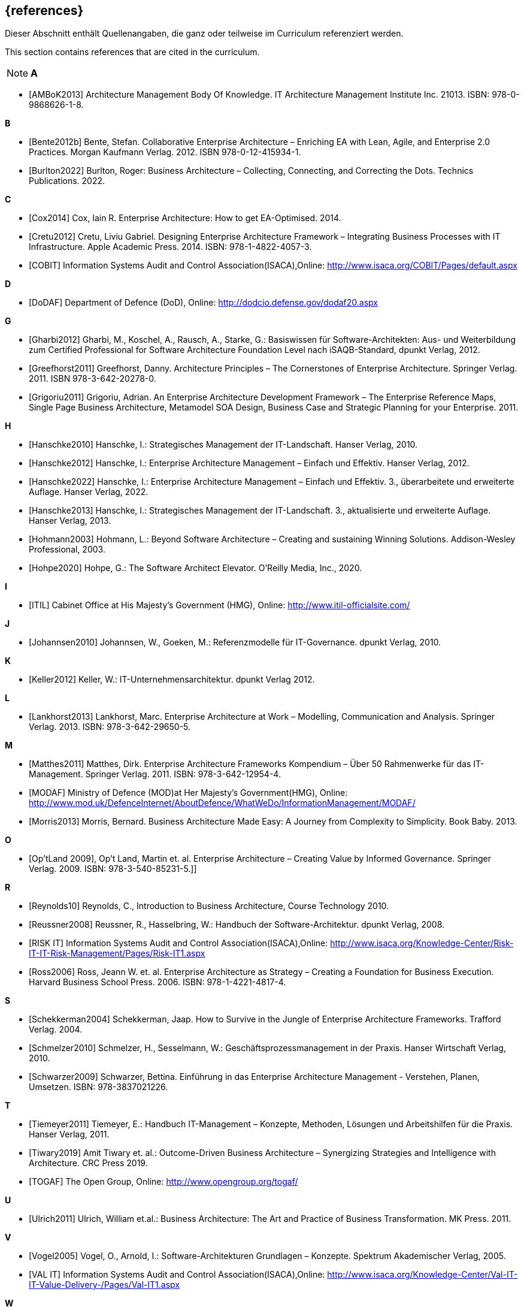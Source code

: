 // header file for curriculum section "References"
// (c) iSAQB e.V. (https://isaqb.org)
// ===============================================

[bibliography]
== {references}

// tag::DE[]
Dieser Abschnitt enthält Quellenangaben, die ganz oder teilweise im Curriculum referenziert werden.
// end::DE[]

// tag::EN[]
This section contains references that are cited in the curriculum.
// end::EN[]

// tag::REMARK[]
[NOTE]
// tag::DE[]
////
Aufbau eines Eintrags-Ankers:
- [[[label,Text der erscheint]]]
ACHTUNG: Die Labels dürfen nur Buchstaben beinhalten, keine Zahlen oder Sonderzeichen
////
// end::DE[]

// tag::EN[]
////
Structure of an anchor:
- [[[label,text that will be shown]]]
ATTENTION: labels have to be non-numeric.
////
// end::EN[]

// end::REMARK[]

**A**

- [[[ambok,AMBoK2013]]] Architecture Management Body Of Knowledge. IT Architecture Management Institute Inc. 21013. ISBN: 978-0-9868626-1-8.

**B**

- [[[benteb,Bente2012b]]] Bente, Stefan. Collaborative Enterprise Architecture – Enriching EA with Lean, Agile, and Enterprise 2.0 Practices. Morgan Kaufmann Verlag. 2012. ISBN 978-0-12-415934-1.
- [[[burlton,Burlton2022]]] Burlton, Roger: Business Architecture – Collecting, Connecting, and Correcting the Dots. Technics Publications. 2022.


**C**

- [[[cox,Cox2014]]] Cox, Iain R. Enterprise Architecture: How to get EA-Optimised. 2014.
- [[[cretu,Cretu2012]]] Cretu, Liviu Gabriel. Designing Enterprise Architecture Framework – Integrating Business Processes with IT Infrastructure. Apple Academic Press. 2014. ISBN: 978-1-4822-4057-3.
- [[[cobit,COBIT]]] Information Systems Audit and Control Association(ISACA),Online: http://www.isaca.org/COBIT/Pages/default.aspx

**D**

- [[[dodaf,DoDAF]]] Department of Defence (DoD), Online: http://dodcio.defense.gov/dodaf20.aspx

**G**

- [[[gharbi,Gharbi2012]]] Gharbi, M., Koschel, A., Rausch, A., Starke, G.: Basiswissen für Software-Architekten: Aus- und Weiterbildung zum Certified Professional for Software Architecture Foundation Level nach iSAQB-Standard, dpunkt Verlag, 2012.
- [[[greefhorst,Greefhorst2011]]] Greefhorst, Danny. Architecture Principles – The Cornerstones of Enterprise Architecture. Springer Verlag. 2011. ISBN 978-3-642-20278-0.
- [[[grigoriu,Grigoriu2011]]] Grigoriu, Adrian. An Enterprise Architecture Development Framework – The Enterprise Reference Maps, Single Page Business Architecture, Metamodel SOA Design, Business Case and Strategic Planning for your Enterprise. 2011.

**H**

- [[[hanschkea,Hanschke2010]]] Hanschke, I.: Strategisches Management der IT-Landschaft. Hanser Verlag, 2010.
- [[[hanschkeb,Hanschke2012]]] Hanschke, I.: Enterprise Architecture Management – Einfach und Effektiv. Hanser Verlag, 2012.
- [[[hanschkec,Hanschke2022]]] Hanschke, I.: Enterprise Architecture Management – Einfach und Effektiv. 3., überarbeitete und erweiterte Auflage. Hanser Verlag, 2022.
- [[[hanschked,Hanschke2013]]] Hanschke, I.: Strategisches Management der IT-Landschaft. 3., aktualisierte und erweiterte Auflage. Hanser Verlag, 2013.
- [[[hohmann,Hohmann2003]]] Hohmann, L.: Beyond Software Architecture – Creating and sustaining Winning Solutions. Addison-Wesley Professional, 2003.
- [[[hohpe,Hohpe2020]]] Hohpe, G.: The Software Architect Elevator. O'Reilly Media, Inc., 2020.

**I**

- [[[itil,ITIL]]] Cabinet Office at His Majesty's Government (HMG), Online: http://www.itil-officialsite.com/

**J**

- [[[johannsen,Johannsen2010]]] Johannsen, W., Goeken, M.: Referenzmodelle für IT-Governance. dpunkt Verlag, 2010.

**K**

- [[[keller,Keller2012]]] Keller, W.: IT-Unternehmensarchitektur. dpunkt Verlag 2012.

**L**

- [[[lankhorst,Lankhorst2013]]] Lankhorst, Marc. Enterprise Architecture at Work – Modelling, Communication and Analysis. Springer Verlag. 2013. ISBN: 978-3-642-29650-5.

**M**

- [[[matthes,Matthes2011]]] Matthes, Dirk. Enterprise Architecture Frameworks Kompendium – Über 50 Rahmenwerke für das IT-Management. Springer Verlag. 2011. ISBN: 978-3-642-12954-4.
- [[[modaf,MODAF]]] Ministry of Defence (MOD)at Her Majesty's Government(HMG), Online: http://www.mod.uk/DefenceInternet/AboutDefence/WhatWeDo/InformationManagement/MODAF/
- [[[morris,Morris2013]]] Morris, Bernard. Business Architecture Made Easy: A Journey from Complexity to Simplicity. Book Baby. 2013.

**O**

- [[[optland,Op’tLand 2009]]], Op’t Land, Martin et. al. Enterprise Architecture – Creating Value by Informed Governance. Springer Verlag. 2009. ISBN: 978-3-540-85231-5.]]

**R**

- [[[reynolds,Reynolds10]]] Reynolds, C., Introduction to Business Architecture, Course Technology 2010.
- [[[reussner,Reussner2008]]] Reussner, R., Hasselbring, W.: Handbuch der Software-Architektur. dpunkt Verlag, 2008.
- [[[risk,RISK IT]]] Information Systems Audit and Control Association(ISACA),Online: http://www.isaca.org/Knowledge-Center/Risk-IT-IT-Risk-Management/Pages/Risk-IT1.aspx
- [[[ross,Ross2006]]] Ross, Jeann W. et. al. Enterprise Architecture as Strategy – Creating a Foundation for Business Execution. Harvard Business School Press. 2006. ISBN: 978-1-4221-4817-4.

**S**

- [[[schekkerman,Schekkerman2004]]] Schekkerman, Jaap. How to Survive in the Jungle of Enterprise Architecture Frameworks. Trafford Verlag. 2004.
- [[[schmelzer,Schmelzer2010]]] Schmelzer, H., Sesselmann, W.: Geschäftsprozessmanagement in der Praxis. Hanser Wirtschaft Verlag, 2010.
- [[[schwarzer,Schwarzer2009]]] Schwarzer, Bettina. Einführung in das Enterprise Architecture Management - Verstehen, Planen, Umsetzen. ISBN: 978-3837021226.

**T**

- [[[tiemeyer,Tiemeyer2011]]] Tiemeyer, E.: Handbuch IT-Management – Konzepte, Methoden, Lösungen und Arbeitshilfen für die Praxis. Hanser Verlag, 2011.
- [[[tiwary,Tiwary2019]]] Amit Tiwary et. al.: Outcome-Driven Business Architecture – Synergizing Strategies and Intelligence with Architecture. CRC Press 2019.
- [[[togaf,TOGAF]]] The Open Group, Online: http://www.opengroup.org/togaf/

**U**

- [[[ulrich,Ulrich2011]]] Ulrich, William et.al.: Business Architecture: The Art and Practice of Business Transformation. MK Press. 2011.

**V**

- [[[vogel,Vogel2005]]] Vogel, O., Arnold, I.: Software-Architekturen Grundlagen – Konzepte. Spektrum Akademischer Verlag, 2005.
- [[[val,VAL IT]]] Information Systems Audit and Control Association(ISACA),Online: http://www.isaca.org/Knowledge-Center/Val-IT-IT-Value-Delivery-/Pages/Val-IT1.aspx

**W**

- [[[weill,Weill2004]]] Weill, P., Ross, J.: IT Governance. Mcgraw-Hill Professional, 2004.

**Z**

- [[[ziemann,Ziemann2022]]] Ziemann, Jörg. Fundamentals of Enterprise Architecture Management - Foundations for Steering the Enterprise-Wide Digital System. Springer Verlag. 2022. ISBN: 978-3-030-96733-8.

